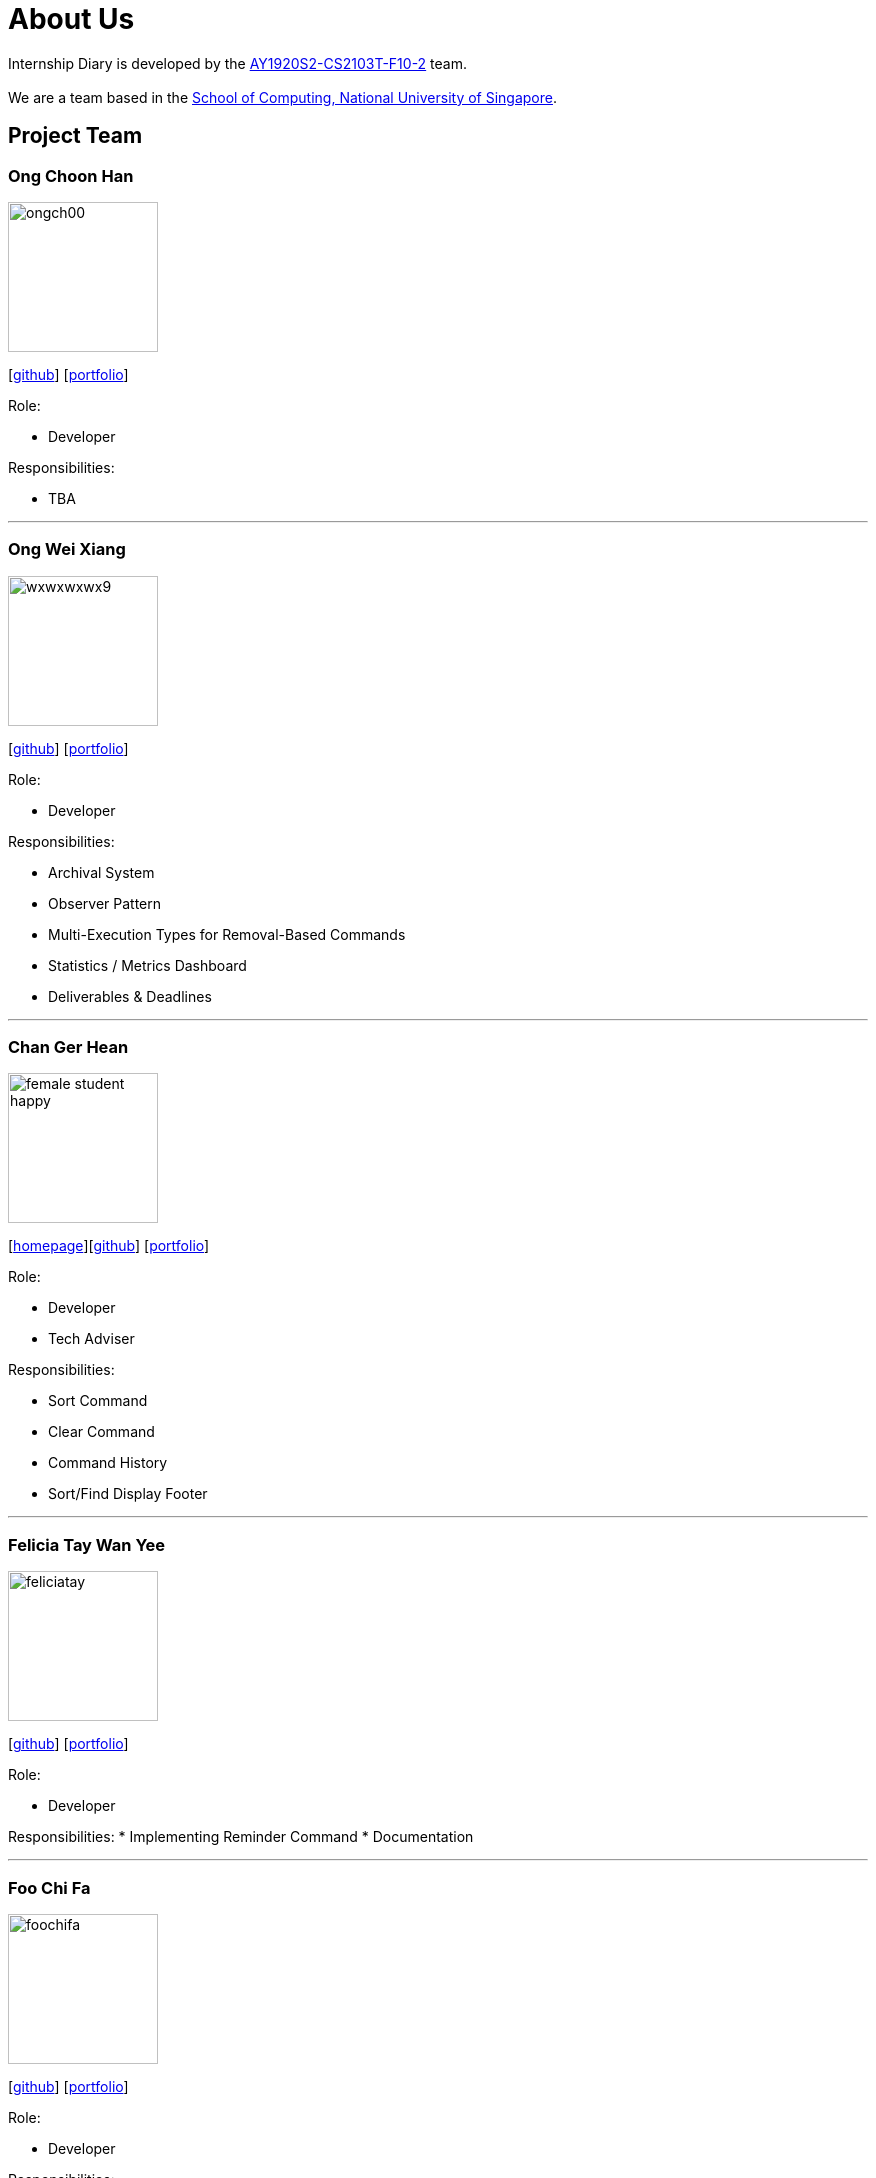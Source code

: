 = About Us
:site-section: AboutUs
:relfileprefix: team/
:imagesDir: images
:stylesDir: stylesheets

Internship Diary is developed by the https://github.com/AY1920S2-CS2103T-F10-2/main[AY1920S2-CS2103T-F10-2] team. +
{empty} +
We are a team based in the http://www.comp.nus.edu.sg[School of Computing, National University of Singapore].

== Project Team

=== Ong Choon Han
image::ongch00.png[width="150", align="left"]
{empty}[https://github.com/ongch00[github]] [<<ongch00#, portfolio>>]

Role:

* Developer

Responsibilities:

* TBA

'''

=== Ong Wei Xiang
image::wxwxwxwx9.png[width="150", align="left"]
{empty}[http://github.com/wxwxwxwx9[github]] [<<wxwxwxwx9#, portfolio>>]

Role:

* Developer

Responsibilities:

* Archival System
* Observer Pattern
* Multi-Execution Types for Removal-Based Commands
* Statistics / Metrics Dashboard
* Deliverables & Deadlines

'''

=== Chan Ger Hean
image::female_student_happy.png[width="150", align="left"]
{empty}[https://gerhean.github.io/[homepage]][http://github.com/gerhean[github]] [<<gerhean#, portfolio>>]

Role:

* Developer
* Tech Adviser

Responsibilities:

* Sort Command
* Clear Command
* Command History
* Sort/Find Display Footer

'''

=== Felicia Tay Wan Yee
image::feliciatay.png[width="150", align="left"]
{empty}[https://github.com/FeliciaTay[github]] [<<feliciatay#, portfolio>>]

Role:

* Developer

Responsibilities:
* Implementing Reminder Command
* Documentation

'''

=== Foo Chi Fa
image::foochifa.png[width="150", align="left"]
{empty}[http://github.com/foochifa[github]] [<<foochifa#, portfolio>>]

Role:

* Developer

Responsibilities:

* TBA

'''
